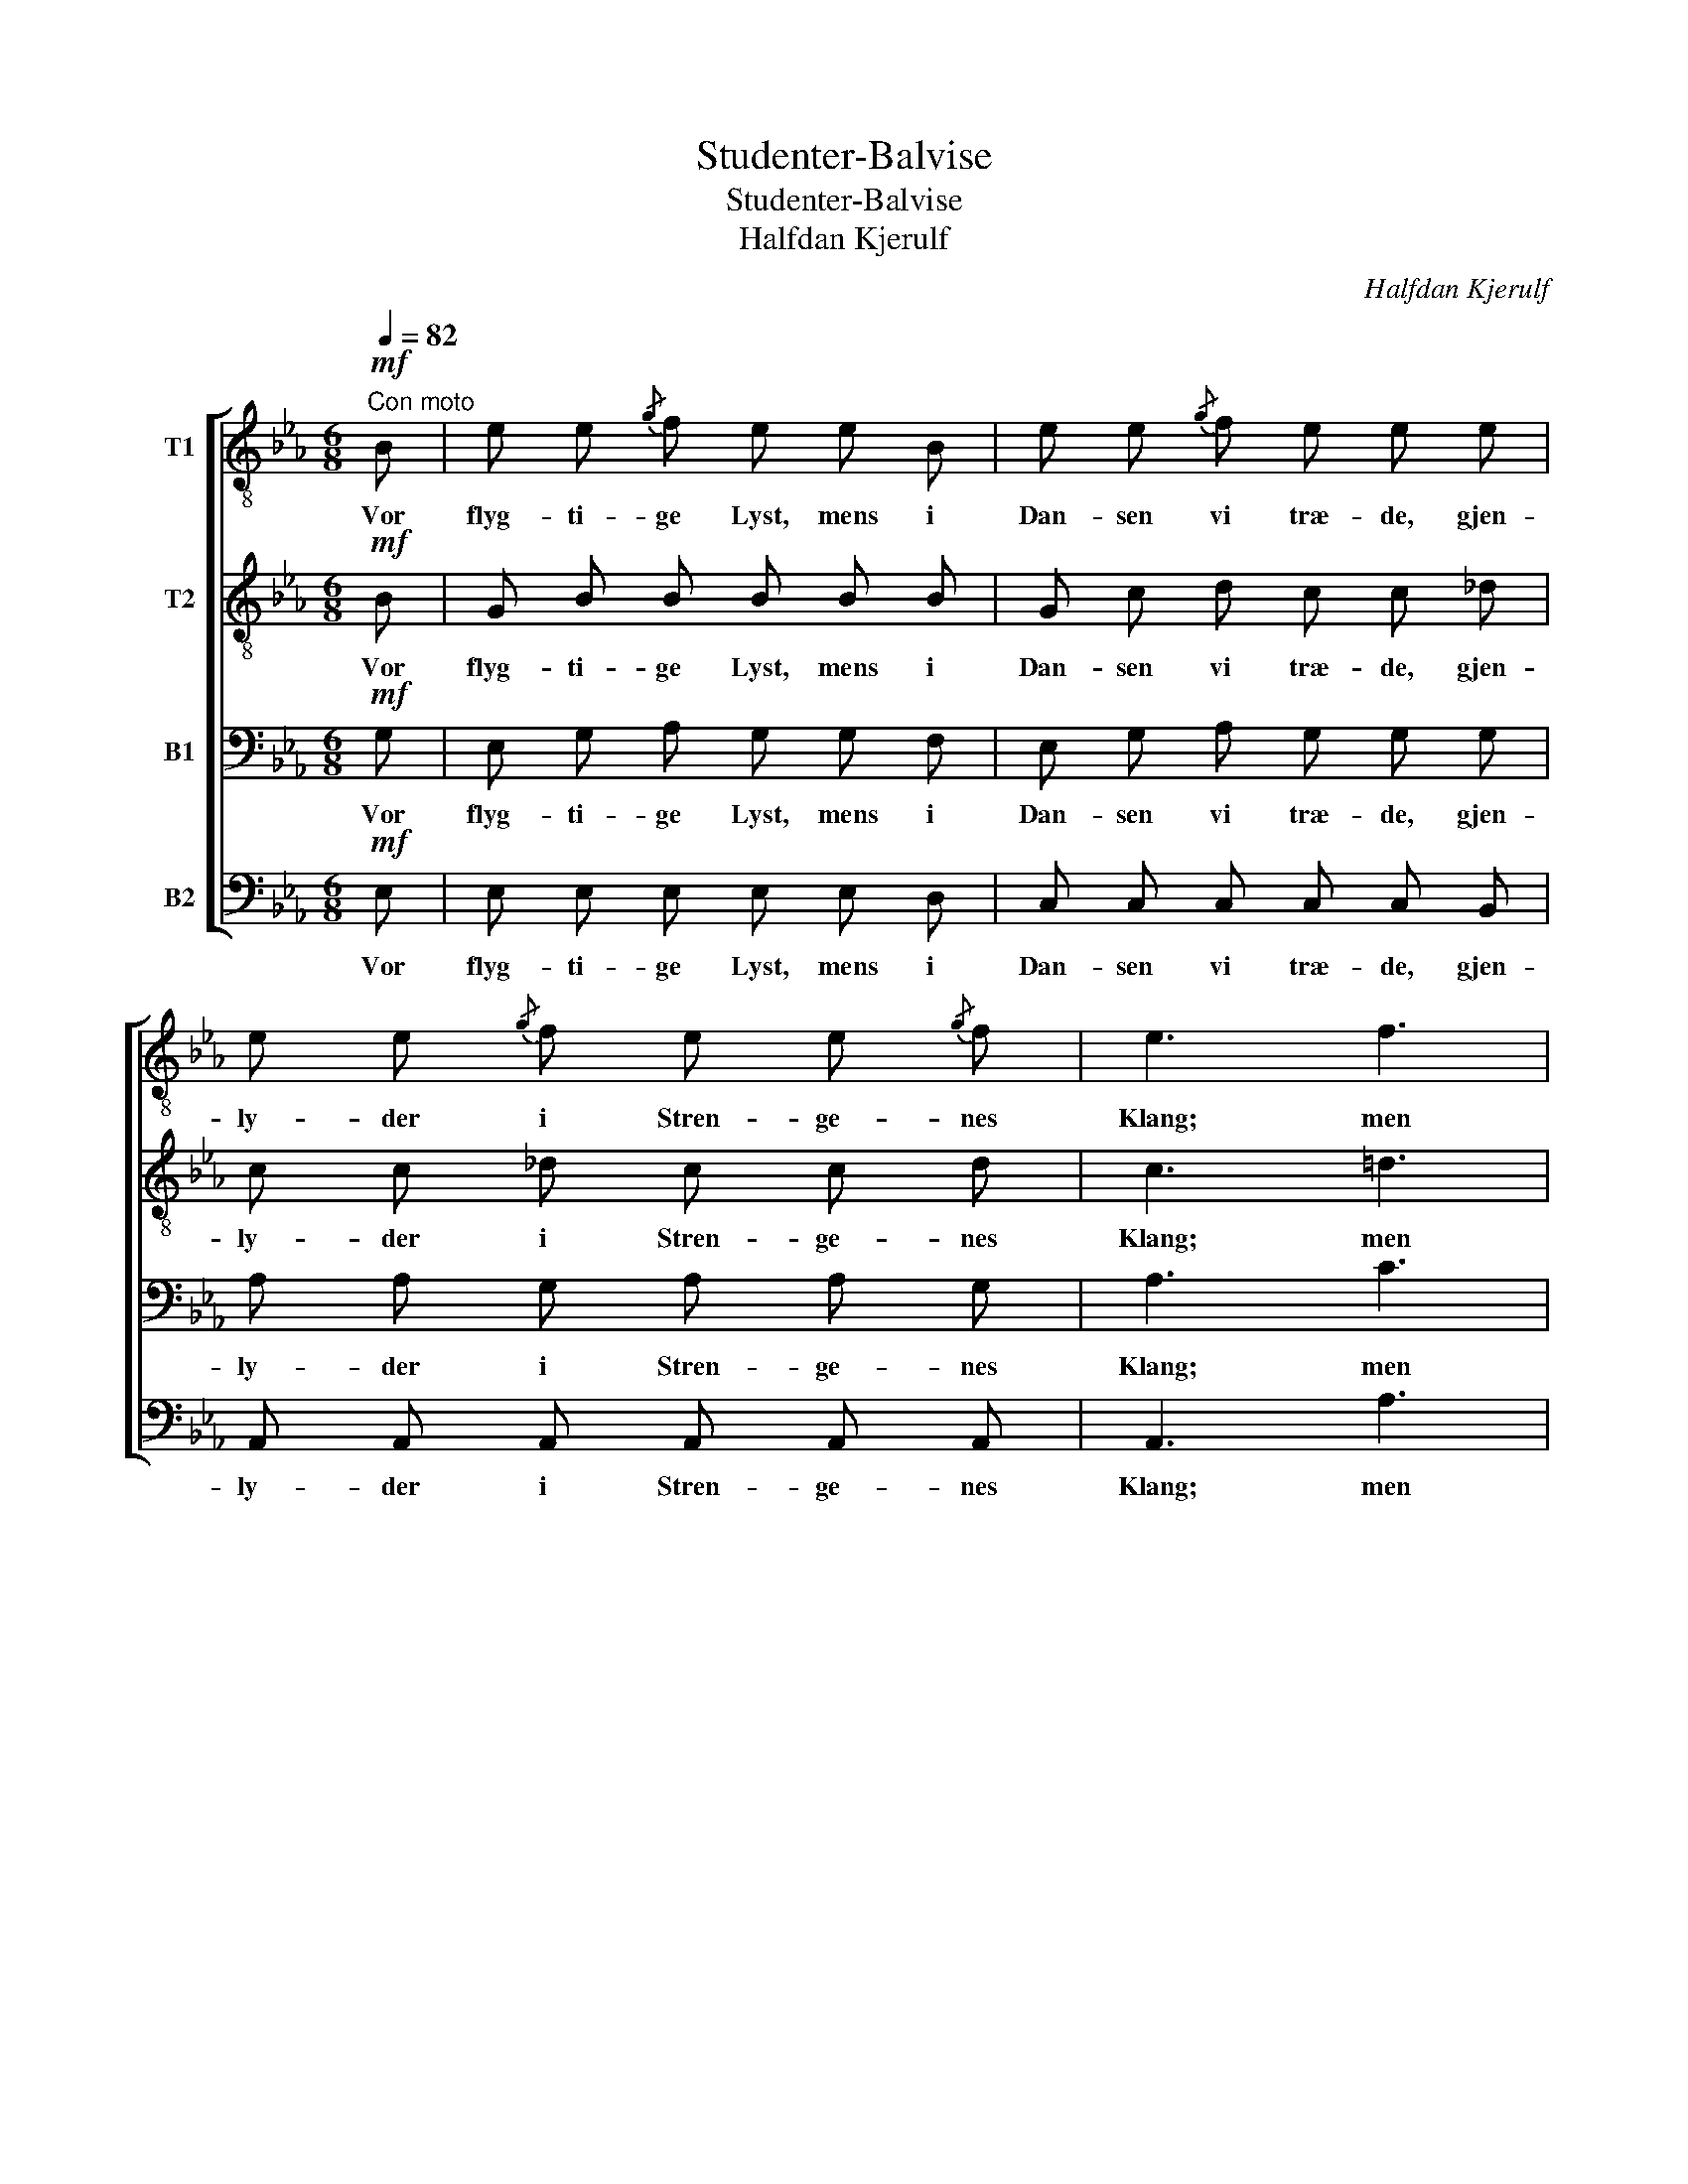 X:1
T:Studenter-Balvise
T:Studenter-Balvise
T:Halfdan Kjerulf
C:Halfdan Kjerulf
%%score [ 1 2 3 4 ]
L:1/8
Q:1/4=82
M:6/8
K:Eb
V:1 treble-8 nm="T1"
V:2 treble-8 nm="T2"
V:3 bass nm="B1"
V:4 bass nm="B2"
V:1
"^Con moto"!mf! B | e e{/g} f e e B | e e{/g} f e e e | e e{/g} f e e{/g} f | e3 f3 | %5
w: Vor|flyg- ti- ge Lyst, mens i|Dan- sen vi træ- de, gjen-|ly- der i Stren- ge- nes|Klang; men|
 g2 f (e>d) c |!>(! g3/2 g/ f!>)! f e d |!<(! c c c!<)! e e f |!>(! d3- d2!>)!!p! d | d2 ^c c2 d | %10
w: Hjer- tets Væld _ af|dy- be- re Glæ- de vil|hæ- ves og to- ne i|Sang. _ Med|Vaa- rens Röst vor|
 d2 ^c c d f | (fe) d e g f | (fe) d e g f | d3/2 d/ ^c d2 c | d3"^ten." f3 | %15
w: Kvad vi sjun- ge, thi|Vaar _ har To- ner paa|Fug- * lens Tun- ge, de|hil- ses og föl- ges|ad, og|
!<(! f3/2 f/ =e!<)! f3/2 f/ e |!>(! (f3 _g2)!>)!!<(! B!<)! | g g{/b} a g g!mf! f | %18
w: her til den fa- gre- ste|Rad _ af|Ro- ser og Lil- jer, af|
 e e{/g} f!<(! e e f!<)! | e3 d2 d | e6- | e3- e2 (!>!g/f/) | e3 (d>c) d | e3- !fermata!e2 |] %24
w: Ro- ser og Lil- jer vi|brin- ge vort|Kvad,|_ _ vi _|bring- ge _ vort|Kvad. _|
V:2
!mf! B | G B B B B B | G c d c c _d | c c _d c c d | c3 =d3 | d2 d (c>=B) c | %6
w: Vor|flyg- ti- ge Lyst, mens i|Dan- sen vi træ- de, gjen-|ly- der i Stren- ge- nes|Klang; men|Hjer- tets Væld _ af|
!>(! c3/2 c/ c!>)! B =A B |!<(! B B B!<)! B (=A/G/) A |!>(! B3- B2!>)!!p! B | B2 =A A2 B | %10
w: dy- be- re Glæ- de vil|hæ- ves og to- ne _ i|Sang. _ Med|Vaa- rens Röst vor|
 B2 =A A B B | =A2 A A A A | =A2 A A A A | B3/2 B/ =A B2 A | B3"^ten." d3 | %15
w: Kvad vi sjun- ge, thi|Vaar har To- ner paa|Fug- lens Tun- ge, de|hil- ses og föl- ges|ad, og|
!<(! d3/2 d/ ^c!<)! d3/2 d/ c |!>(! d3- d2!>)!!<(! B!<)! | e e d e e!mf! d | c c =B!<(! c c c!<)! | %19
w: her til den fa- gre- ste|Rad _ af|Ro- ser og Lil- jer, af|Ro- ser og Lil- jer vi|
 (BcB AB) A | (G3 _d3 | c3 _c2) !>!c | (B=cB) (AB) A | G3- !fermata!G2 |] %24
w: brin- * * ge _ vort|Kvad, _|_ _ vi|brin- * * ge _ vort|Kvad. _|
V:3
!mf! G, | E, G, A, G, G, F, | E, G, A, G, G, G, | A, A, G, A, A, G, | A,3 C3 | =B,2 B, G,2 G, | %6
w: Vor|flyg- ti- ge Lyst, mens i|Dan- sen vi træ- de, gjen-|ly- der i Stren- ge- nes|Klang; men|Hjer- tets Væld af|
!>(! =A,3/2 A,/ A,!>)! B, F, F, |!<(! G, G, G,!<)! F, F, F, |!>(! F,2!>)!!p! F, F,3- | %9
w: dy- be- re Glæ- de vil|hæ- ves og to- ne i|Sang. Med Vaa-|
 F,2 F, F,2 F, | F,2 F, F, F, F, | F,2 F, F, F, F, | F,2 F, F, F, F, | F,3/2 F,/ F, F,2 F, | %14
w: * rens Röst vor|Kvad vi sjun- ge, thi|Vaar har To- ner paa|Fug- lens Tun- ge, de|hil- ses og föl- ges|
 F,3"^ten." _A,3 |!<(! A,3/2 A,/ G,!<)! A,3/2 A,/ G, |!>(! A,3- A,2!>)!!<(! B,!<)! | %17
w: ad, og|her til den fa- gre- ste|Rad _ af|
 B, B, B, B, B,!mf! A, | G, G, G,!<(! G, G, A,!<)! | (G,A,G, F,G,) F, | (E,3 G,3 | %21
w: Ro- ser og Lil- jer, af|Ro- ser og Lil- jer vi|brin- * * ge _ vort|Kvad, _|
 A,3- A,2) !>!A, | (G,A,G,) (F,G,) F, | E,3- !fermata!E,2 |] %24
w: _ _ vi|brin- * * ge _ vort|Kvad. _|
V:4
!mf! E, | E, E, E, E, E, D, | C, C, C, C, C, B,, | A,, A,, A,, A,, A,, A,, | A,,3 A,3 | %5
w: Vor|flyg- ti- ge Lyst, mens i|Dan- sen vi træ- de, gjen-|ly- der i Stren- ge- nes|Klang; men|
 G,2 G, (C,>D,) E, |!>(! E,3/2 E,/ E,!>)! D, C, B,, |!<(! E, E, =E,!<)! F, F,, F,, | %8
w: Hjer- tets Væld _ af|dy- be- re Glæ- de vil|hæ- ves og to- ne i|
!>(! B,,3- B,,2!>)!!p! B,, | B,,2 F,, F,,2 B,, | B,,2 F,, F,, B,, D, | (D,C,) B,, C, F,, D, | %12
w: Sang. _ Med|Vaa- rens Röst vor|Kvad vi sjun- ge, thi|Vaar _ har To- ner paa|
 (D,C,) =B,, C, F,, D, | B,,3/2 B,,/ F,, B,,2 F,, | B,,3"^ten." B,,3 | %15
w: Fug- * lens Tun- ge, de|hil- ses og föl- ges|ad, og|
!<(! B,,3/2 B,,/ B,!<)! B,,3/2 B,,/ B, |!>(! B,,3- B,,2!>)!!<(! B,,!<)! | %17
w: her til den fa- gre- ste|Rad _ af|
 E, E, B,, E, E,!mf! =B,, | C, C, G,,!<(! C, C, A,,!<)! | B,,3 B,,2 B,, | (C,3 B,,3 | %21
w: Ro- ser og Lil- jer, af|Ro- ser og Lil- jer vi|brin- ge vort|Kvad, _|
 A,,3- A,,2) !>!A,, | B,,3 B,,2 B,, | [E,,B,,]3- !fermata![E,,B,,]2 |] %24
w: _ _ vi|brin- ge vort|Kvad. _|


